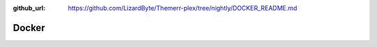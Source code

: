 :github_url: https://github.com/LizardByte/Themerr-plex/tree/nightly/DOCKER_README.md

Docker
------

.. mdinclude:: ../../../DOCKER_README.md
